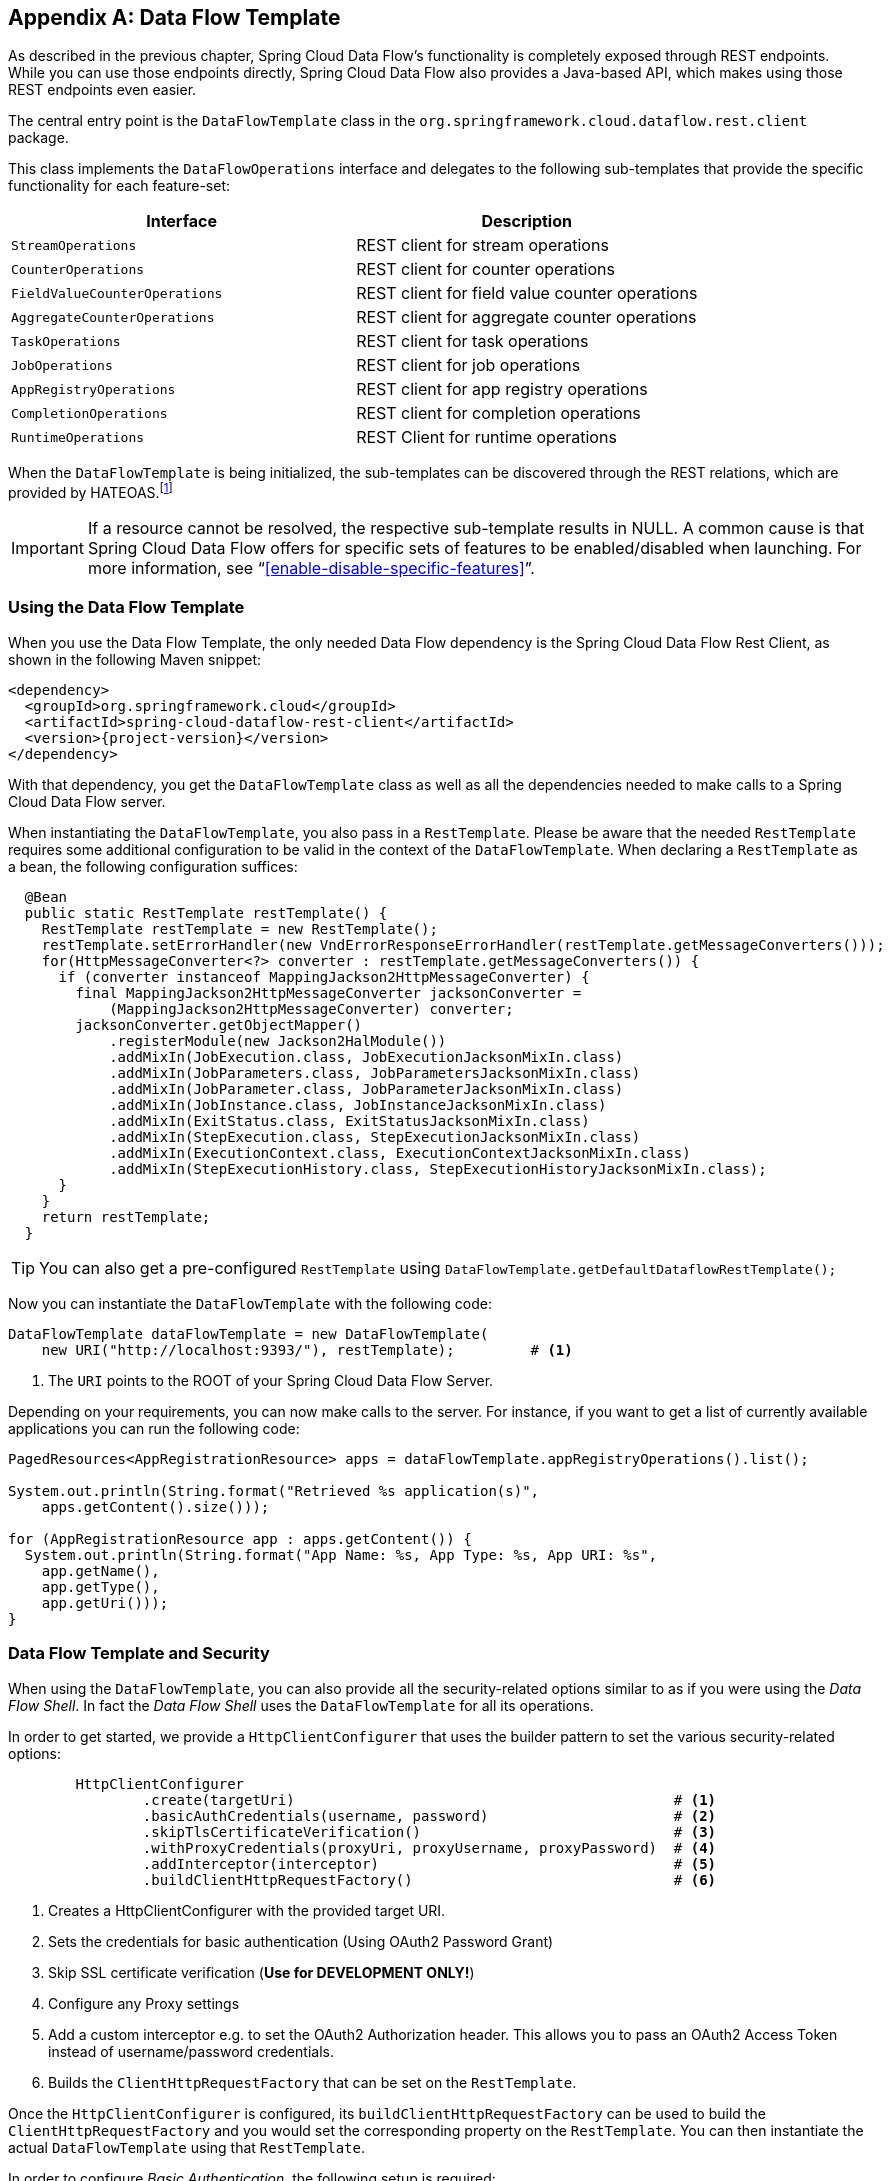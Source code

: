 [appendix]
[[dataflow-template]]
== Data Flow Template

As described in the previous chapter, Spring Cloud Data Flow's functionality is completely exposed through REST endpoints.
While you can use those endpoints directly, Spring Cloud Data Flow also provides a Java-based API, which makes using those REST endpoints even easier.

The central entry point is the `DataFlowTemplate` class in the `org.springframework.cloud.dataflow.rest.client` package.

This class implements the `DataFlowOperations` interface and delegates to the following sub-templates that provide the specific functionality for each feature-set:

|===
| Interface | Description

| `StreamOperations`
| REST client for stream operations

| `CounterOperations`
| REST client for counter operations

| `FieldValueCounterOperations`
| REST client for field value counter operations

| `AggregateCounterOperations`
| REST client for aggregate counter operations

| `TaskOperations`
| REST client for task operations

| `JobOperations`
| REST client for job operations

| `AppRegistryOperations`
| REST client for app registry operations

| `CompletionOperations`
| REST client for completion operations

| `RuntimeOperations`
| REST Client for runtime operations
|===

When the `DataFlowTemplate` is being initialized, the sub-templates can be discovered through the REST relations, which are provided by HATEOAS.footnote:[HATEOAS stands for Hypermedia as the Engine of Application State]

IMPORTANT: If a resource cannot be resolved, the respective sub-template results
in NULL. A common cause is that Spring Cloud Data Flow offers for specific
sets of features to be enabled/disabled when launching. For more information, see "`<<enable-disable-specific-features>>`".

=== Using the Data Flow Template

When you use the Data Flow Template, the only needed Data Flow dependency is the
Spring Cloud Data Flow Rest Client, as shown in the following Maven snippet:

[source,xml,subs=attributes]
----
&lt;dependency&gt;
  &lt;groupId&gt;org.springframework.cloud&lt;/groupId&gt;
  &lt;artifactId&gt;spring-cloud-dataflow-rest-client&lt;/artifactId&gt;
  &lt;version&gt;{project-version}&lt;/version&gt;
&lt;/dependency&gt;
----

With that dependency, you get the `DataFlowTemplate` class as well as all the dependencies needed to make calls to a Spring Cloud Data Flow server.

When instantiating the `DataFlowTemplate`, you also pass in a `RestTemplate`.
Please be aware that the needed `RestTemplate` requires some additional configuration to be valid in the context of the `DataFlowTemplate`.
When declaring a `RestTemplate` as a bean, the following configuration suffices:

[source,java]
----
  @Bean
  public static RestTemplate restTemplate() {
    RestTemplate restTemplate = new RestTemplate();
    restTemplate.setErrorHandler(new VndErrorResponseErrorHandler(restTemplate.getMessageConverters()));
    for(HttpMessageConverter<?> converter : restTemplate.getMessageConverters()) {
      if (converter instanceof MappingJackson2HttpMessageConverter) {
        final MappingJackson2HttpMessageConverter jacksonConverter =
            (MappingJackson2HttpMessageConverter) converter;
        jacksonConverter.getObjectMapper()
            .registerModule(new Jackson2HalModule())
            .addMixIn(JobExecution.class, JobExecutionJacksonMixIn.class)
            .addMixIn(JobParameters.class, JobParametersJacksonMixIn.class)
            .addMixIn(JobParameter.class, JobParameterJacksonMixIn.class)
            .addMixIn(JobInstance.class, JobInstanceJacksonMixIn.class)
            .addMixIn(ExitStatus.class, ExitStatusJacksonMixIn.class)
            .addMixIn(StepExecution.class, StepExecutionJacksonMixIn.class)
            .addMixIn(ExecutionContext.class, ExecutionContextJacksonMixIn.class)
            .addMixIn(StepExecutionHistory.class, StepExecutionHistoryJacksonMixIn.class);
      }
    }
    return restTemplate;
  }
----

TIP: You can also get a pre-configured `RestTemplate` using
`DataFlowTemplate.getDefaultDataflowRestTemplate();`

Now you can instantiate the `DataFlowTemplate` with the following code:

[source,java]
----
DataFlowTemplate dataFlowTemplate = new DataFlowTemplate(
    new URI("http://localhost:9393/"), restTemplate);         # <1>
----

<1> The `URI` points to the ROOT of your Spring Cloud Data Flow Server.

Depending on your requirements, you can now make calls to the server. For instance,
if you want to get a list of currently available applications you can run the following code:

[source,java]
----
PagedResources<AppRegistrationResource> apps = dataFlowTemplate.appRegistryOperations().list();

System.out.println(String.format("Retrieved %s application(s)",
    apps.getContent().size()));

for (AppRegistrationResource app : apps.getContent()) {
  System.out.println(String.format("App Name: %s, App Type: %s, App URI: %s",
    app.getName(),
    app.getType(),
    app.getUri()));
}
----

=== Data Flow Template and Security

When using the `DataFlowTemplate`, you can also provide all the security-related
options similar to as if you were using the _Data Flow Shell_. In fact the _Data Flow Shell_
uses the `DataFlowTemplate` for all its operations.

In order to get started, we provide a `HttpClientConfigurer` that uses the builder
pattern to set the various security-related options:

[source,java]
----
	HttpClientConfigurer
		.create(targetUri)                                             # <1>
		.basicAuthCredentials(username, password)                      # <2>
		.skipTlsCertificateVerification()                              # <3>
		.withProxyCredentials(proxyUri, proxyUsername, proxyPassword)  # <4>
		.addInterceptor(interceptor)                                   # <5>
		.buildClientHttpRequestFactory()                               # <6>
----

<1> Creates a HttpClientConfigurer with the provided target URI.
<2> Sets the credentials for basic authentication (Using OAuth2 Password Grant)
<3> Skip SSL certificate verification (*Use for DEVELOPMENT ONLY!*)
<4> Configure any Proxy settings
<5> Add a custom interceptor e.g. to set the OAuth2 Authorization header. This allows
you to pass an OAuth2 Access Token instead of username/password credentials.
<6> Builds the `ClientHttpRequestFactory` that can be set on the `RestTemplate`.

Once the `HttpClientConfigurer` is configured, its `buildClientHttpRequestFactory`
can be used to build the `ClientHttpRequestFactory` and you would set the corresponding
property on the `RestTemplate`. You can then instantiate the actual `DataFlowTemplate`
using that `RestTemplate`.

In order to configure _Basic Authentication_, the following setup is required:

[source,java]
----
	RestTemplate restTemplate = DataFlowTemplate.getDefaultDataflowRestTemplate();
	HttpClientConfigurer httpClientConfigurer = HttpClientConfigurer.create("http://localhost:9393");

	httpClientConfigurer.basicAuthCredentials("my_username", "my_password");
	restTemplate.setRequestFactory(httpClientConfigurer.buildClientHttpRequestFactory());

	DataFlowTemplate dataFlowTemplate = new DataFlowTemplate("http://localhost:9393", restTemplate);
----

You can find a sample application as part of the
https://github.com/spring-cloud/spring-cloud-dataflow-samples/tree/master/dataflow-template-example[spring-cloud-dataflow-samples]
on GitHub.
